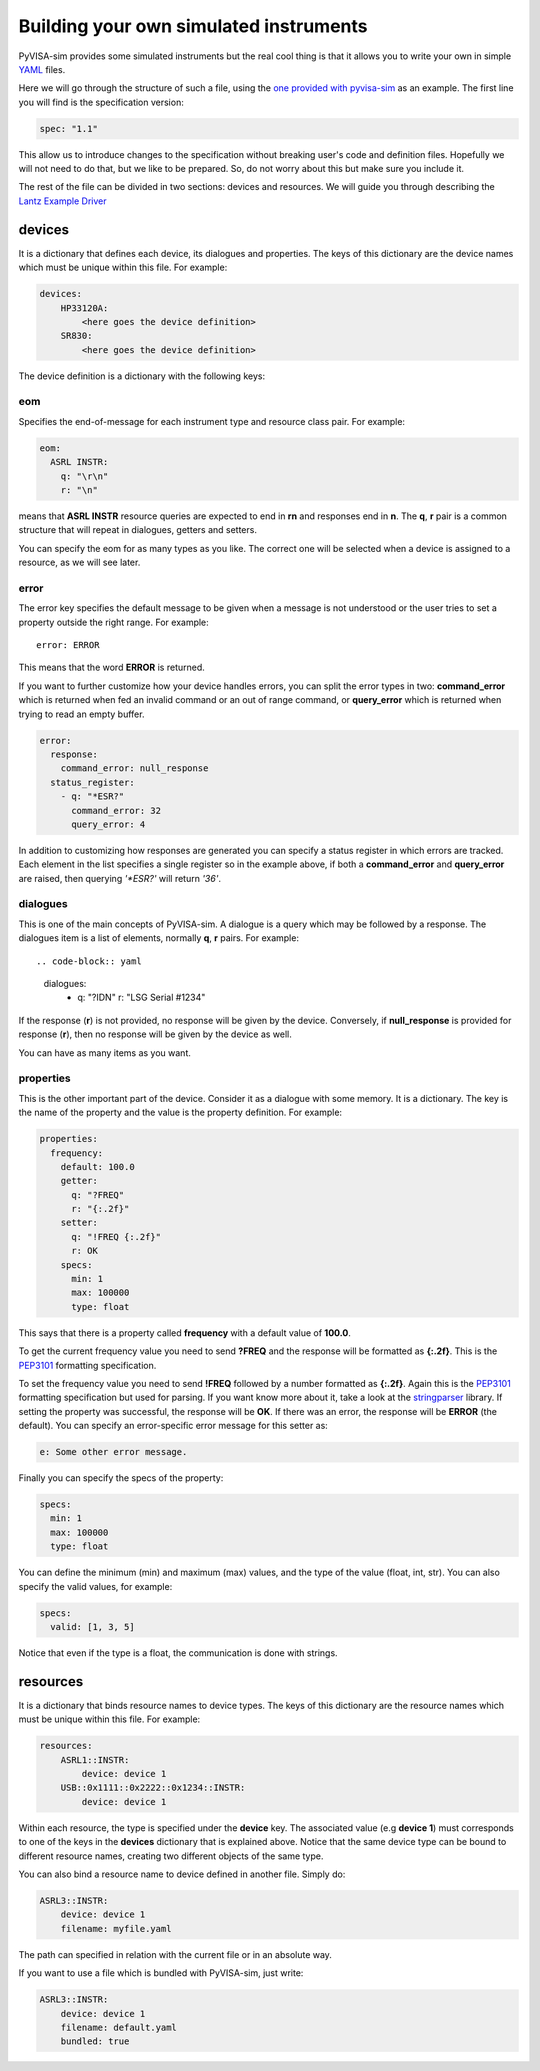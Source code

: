 .. _definitions:

Building your own simulated instruments
=======================================

PyVISA-sim provides some simulated instruments but the real cool thing is that
it allows you to write your own in simple YAML_ files.

Here we will go through the structure of such a file, using the `one provided
with pyvisa-sim`_ as an example. The first line you will find is the specification version:

.. code-block:: yaml

    spec: "1.1"

This allow us to introduce changes to the specification without breaking user's code
and definition files. Hopefully we will not need to do that, but we like to be prepared.
So, do not worry about this but make sure you include it.

The rest of the file can be divided in two sections: devices and resources. We will guide
you through describing the `Lantz Example Driver`_

devices
-------

It is a dictionary that defines each device, its dialogues and properties. The keys of this
dictionary are the device names which must be unique within this file. For example:

.. code-block:: yaml

    devices:
        HP33120A:
            <here goes the device definition>
        SR830:
            <here goes the device definition>

The device definition is a dictionary with the following keys:


eom
~~~

Specifies the end-of-message for each instrument type and resource class pair.
For example:

.. code-block:: yaml

    eom:
      ASRL INSTR:
        q: "\r\n"
        r: "\n"

means that **ASRL INSTR** resource queries are expected to end in **\r\n** and
responses end in **\n**. The **q**, **r** pair is a common structure that will
repeat in dialogues, getters and setters.

You can specify the eom for as many types as you like. The correct one will be
selected when a device is assigned to a resource, as we will see later.


error
~~~~~

The error key specifies the default message to be given when a message is not understood
or the user tries to set a property outside the right range. For example::

    error: ERROR

This means that the word **ERROR** is returned.

If you want to further customize how your device handles errors, you can split the
error types in two: **command_error** which is returned when fed an invalid command
or an out of range command, or **query_error** which is returned when trying to
read an empty buffer.

.. code-block:: yaml

    error:
      response:
        command_error: null_response
      status_register:
        - q: "*ESR?"
          command_error: 32
          query_error: 4

In addition to customizing how responses are generated you can specify a status
register in which errors are tracked. Each element in the list specifies a
single register so in the example above, if both a **command_error** and
**query_error** are raised, then querying `'*ESR?'` will return `'36'`.


dialogues
~~~~~~~~~

This is one of the main concepts of PyVISA-sim. A dialogue is a query which may be followed
by a response. The dialogues item is a list of elements, normally **q**, **r** pairs. For example::

.. code-block:: yaml

    dialogues:
      - q: "?IDN"
        r: "LSG Serial #1234"

If the response (**r**) is not provided, no response will be given by the device.
Conversely, if **null_response** is provided for response (**r**), then no response
will be given by the device as well.

You can have as many items as you want.


properties
~~~~~~~~~~

This is the other important part of the device. Consider it as a dialogue with some memory. It is
a dictionary. The key is the name of the property and the value is the property definition.
For example:

.. code-block:: yaml

    properties:
      frequency:
        default: 100.0
        getter:
          q: "?FREQ"
          r: "{:.2f}"
        setter:
          q: "!FREQ {:.2f}"
          r: OK
        specs:
          min: 1
          max: 100000
          type: float

This says that there is a property called **frequency** with a default value of **100.0**.

To get the current frequency value you need to send **?FREQ** and the response will be
formatted as **{:.2f}**. This is the PEP3101_ formatting specification.

To set the frequency value you need to send **!FREQ** followed by a number formatted as
**{:.2f}**. Again this is the PEP3101_ formatting specification but used for parsing.
If you want know more about it, take a look at the stringparser_ library.
If setting the property was successful, the response will be **OK**.
If there was an error, the response will be **ERROR** (the default). You can specify
an error-specific error message for this setter as:

.. code-block:: yaml

            e: Some other error message.

Finally you can specify the specs of the property:

.. code-block:: yaml

        specs:
          min: 1
          max: 100000
          type: float

You can define the minimum (min) and maximum (max) values, and the type of the value
(float, int, str).
You can also specify the valid values, for example:

.. code-block:: yaml

        specs:
          valid: [1, 3, 5]

Notice that even if the type is a float, the communication is done with strings.


resources
---------

It is a dictionary that binds resource names to device types. The keys of this
dictionary are the resource names which must be unique within this file. For example:

.. code-block:: yaml

    resources:
        ASRL1::INSTR:
            device: device 1
        USB::0x1111::0x2222::0x1234::INSTR:
            device: device 1

Within each resource, the type is specified under the **device** key. The associated value
(e.g **device 1**) must corresponds to one of the keys in the **devices** dictionary that
is explained above. Notice that the same device type can be bound to different resource names,
creating two different objects of the same type.

You can also bind a resource name to device defined in another file. Simply do:

.. code-block:: yaml

        ASRL3::INSTR:
            device: device 1
            filename: myfile.yaml

The path can specified in relation with the current file or in an absolute way.

If you want to use a file which is bundled with PyVISA-sim, just write:

.. code-block:: yaml

        ASRL3::INSTR:
            device: device 1
            filename: default.yaml
            bundled: true


.. _YAML: http://en.wikipedia.org/wiki/YAML
.. _`one provided with pyvisa-sim`: https://github.com/pyvisa/pyvisa-sim/blob/master/pyvisa-sim/default.yaml
.. _`YAML online parser`: http://yaml-online-parser.appspot.com/
.. _PEP3101: https://www.python.org/dev/peps/pep-3101/
.. _`Lantz Example Driver`: https://lantz.readthedocs.org/en/0.3/tutorial/building.html
.. _stringparser: https://github.com/hgrecco/stringparser
